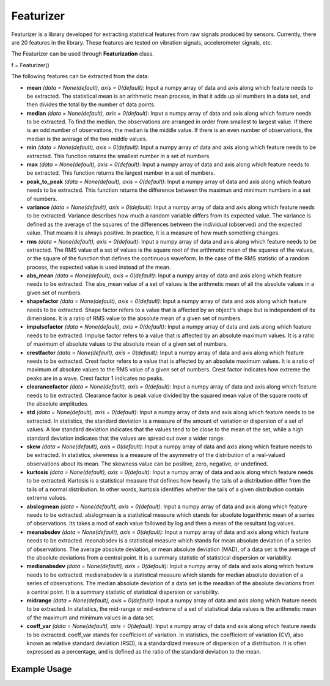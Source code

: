 ***********
Featurizer
***********

Featurizer is a library developed for extracting statistical features from raw signals produced by sensors. Currently, there are 20 features in the library. These features are tested on vibration signals, accelerometer signals, etc.

The Featurizer can be used through **Featurization** class.

f = Featurizer()

The following features can be extracted from the data:

- **mean** *(data = None(default), axis = 0(default)*: Input a numpy array of data and axis along which feature needs to be extracted. The statistical mean is an arithmetic mean process, in that it adds up all numbers in a data set, and then divides the total by the number of data points.
- **median** *(data = None(default), axis = 0(default)*: Input a numpy array of data and axis along which feature needs to be extracted. To find the median, the observations are arranged in order from smallest to largest value. If there is an odd number of observations, the median is the middle value. If there is an even number of observations, the median is the average of the two middle values.
- **min** *(data = None(default), axis = 0(default)*: Input a numpy array of data and axis along which feature needs to be extracted. This function returns the smallest number in a set of numbers.
- **max** *(data = None(default), axis = 0(default)*: Input a numpy array of data and axis along which feature needs to be extracted. This function returns the largest number in a set of numbers.
- **peak_to_peak** *(data = None(default), axis = 0(default)*: Input a numpy array of data and axis along which feature needs to be extracted. This function returns the difference between the maximun and minimum numbers in a set of numbers.
- **variance** *(data = None(default), axis = 0(default)*: Input a numpy array of data and axis along which feature needs to be extracted. Variance describes how much a random variable differs from its expected value. The variance is defined as the average of the squares of the differences between the individual (observed) and the expected value. That means it is always positive. In practice, it is a measure of how much something changes.
- **rms** *(data = None(default), axis = 0(default)*: Input a numpy array of data and axis along which feature needs to be extracted. The RMS value of a set of values is the square root of the arithmetic mean of the squares of the values, or the square of the function that defines the continuous waveform. In the case of the RMS statistic of a random process, the expected value is used instead of the mean.
- **abs_mean** *(data = None(default), axis = 0(default)*: Input a numpy array of data and axis along which feature needs to be extracted. The abs_mean value of a set of values is the arithmetic mean of all the absolute values in a given set of numbers.
- **shapefactor** *(data = None(default), axis = 0(default)*: Input a numpy array of data and axis along which feature needs to be extracted. Shape factor refers to a value that is affected by an object's shape but is independent of its dimensions. It is a ratio of RMS value to the absolute mean of a given set of numbers.
- **impulsefactor** *(data = None(default), axis = 0(default)*: Input a numpy array of data and axis along which feature needs to be extracted. Impulse factor refers to a value that is affected by an absolute maximum values. It is a ratio of maximum of absolute values to the absolute mean of a given set of numbers.
- **crestfactor** *(data = None(default), axis = 0(default)*: Input a numpy array of data and axis along which feature needs to be extracted. Crest factor refers to a value that is affected by an absolute maximum values. It is a ratio of maximum of absolute values to the RMS value of a given set of numbers. Crest factor indicates how extreme the peaks are in a wave. Crest factor 1 indicates no peaks.
- **clearancefactor** *(data = None(default), axis = 0(default)*: Input a numpy array of data and axis along which feature needs to be extracted. Clearance factor is peak value divided by the squared mean value of the square roots of the absolute amplitudes.
- **std** *(data = None(default), axis = 0(default)*: Input a numpy array of data and axis along which feature needs to be extracted. In statistics, the standard deviation is a measure of the amount of variation or dispersion of a set of values. A low standard deviation indicates that the values tend to be close to the mean of the set, while a high standard deviation indicates that the values are spread out over a wider range.
- **skew** *(data = None(default), axis = 0(default)*: Input a numpy array of data and axis along which feature needs to be extracted. In statistics, skewness is a measure of the asymmetry of the distribution of a real-valued observations about its mean. The skewness value can be positive, zero, negative, or undefined.
- **kurtosis** *(data = None(default), axis = 0(default)*: Input a numpy array of data and axis along which feature needs to be extracted. Kurtosis is a statistical measure that defines how heavily the tails of a distribution differ from the tails of a normal distribution. In other words, kurtosis identifies whether the tails of a given distribution contain extreme values.
- **abslogmean** *(data = None(default), axis = 0(default)*: Input a numpy array of data and axis along which feature needs to be extracted. abslogmean is a statistical measure which stands for absolute logarithmic mean of a series of observations. Its takes a mod of each value followed by log and then a mean of the resultant log values.
- **meanabsdev** *(data = None(default), axis = 0(default)*: Input a numpy array of data and axis along which feature needs to be extracted. meanabsdev is a statistical measure which stands for mean absolute deviation of a series of observations. The average absolute deviation, or mean absolute deviation (MAD), of a data set is the average of the absolute deviations from a central point. It is a summary statistic of statistical dispersion or variability.
- **medianabsdev** *(data = None(default), axis = 0(default)*: Input a numpy array of data and axis along which feature needs to be extracted. medianabsdev is a statistical measure which stands for median absolute deviation of a series of observations. The median absolute deviation of a data set is the meadian of the absolute deviations from a central point. It is a summary statistic of statistical dispersion or variability.
- **midrange** *(data = None(default), axis = 0(default)*: Input a numpy array of data and axis along which feature needs to be extracted. In statistics, the mid-range or mid-extreme of a set of statistical data values is the arithmetic mean of the maximum and minimum values in a data set.
- **coeff_var** *(data = None(default), axis = 0(default)*: Input a numpy array of data and axis along which feature needs to be extracted. coeff_var stands for coefficient of variation. In statistics, the coefficient of variation (CV), also known as relative standard deviation (RSD), is a standardized measure of dispersion of a distribution. It is often expressed as a percentage, and is defined as the ratio of the standard deviation to the mean.


Example Usage
=============

.. code-block:: python
    :linenos:

    from ManufacturingNet.Featurization import Featurizer
    import numpy as np
    
    data = np.load('CWRU_raw_data.npy, allow_pickle = True)
    
    f = Featurizer()
    
    """Using above instance extract features"""
    
    Mean = f.mean(data, axis = 1)
    Median = f.median(data, axis = 1)
    Min = f.min(data, axis = 1)
